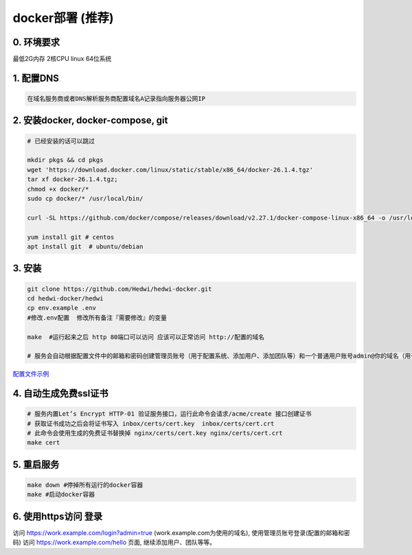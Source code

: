 .. _help-docker-install:

.. _docker-install:


docker部署 (推荐)
------------------------

0. 环境要求
=====================
最低2G内存 2核CPU  linux 64位系统

1. 配置DNS
===============================================

.. code-block:: bash

   在域名服务商或者DNS解析服务商配置域名A记录指向服务器公网IP

2. 安装docker, docker-compose, git
======================================

.. code-block:: bash

  # 已经安装的话可以跳过

  mkdir pkgs && cd pkgs
  wget 'https://download.docker.com/linux/static/stable/x86_64/docker-26.1.4.tgz'
  tar xf docker-26.1.4.tgz;
  chmod +x docker/*
  sudo cp docker/* /usr/local/bin/

  curl -SL https://github.com/docker/compose/releases/download/v2.27.1/docker-compose-linux-x86_64 -o /usr/local/bin/docker-compose

  yum install git # centos
  apt install git  # ubuntu/debian


3. 安装
===============================================

.. code-block:: bash

  git clone https://github.com/Hedwi/hedwi-docker.git
  cd hedwi-docker/hedwi
  cp env.example .env
  #修改.env配置  修改所有备注『需要修改』的变量

  make  #运行起来之后 http 80端口可以访问 应该可以正常访问 http://配置的域名

  # 服务会自动根据配置文件中的邮箱和密码创建管理员账号（用于配置系统、添加用户、添加团队等）和一个普通用户账号admin@你的域名（用于使用系统服务）


`配置文件示例 </mail-suite/env-example.html>`_


4. 自动生成免费ssl证书
===============================================

.. code-block:: bash

  # 服务内置Let’s Encrypt HTTP-01 验证服务接口，运行此命令会请求/acme/create 接口创建证书
  # 获取证书成功之后会将证书写入 inbox/certs/cert.key  inbox/certs/cert.crt
  # 此命令会使用生成的免费证书替换掉 nginx/certs/cert.key nginx/certs/cert.crt
  make cert

5. 重启服务
===============================================

.. code-block:: bash

  make down #停掉所有运行的docker容器
  make #启动docker容器

6. 使用https访问 登录
===============================================

访问 https://work.example.com/login?admin=true (work.example.com为使用的域名), 使用管理员账号登录(配置的邮箱和密码)
访问 https://work.example.com/hello 页面,  继续添加用户、团队等等。
